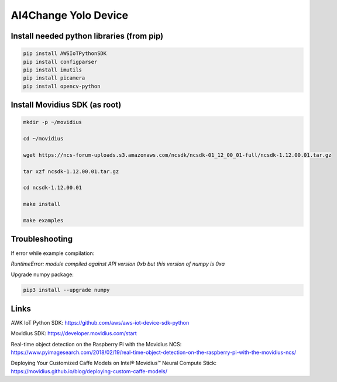 AI4Change Yolo Device
=============================


Install needed python libraries (from pip)
________________


.. code-block:: sh

    pip install AWSIoTPythonSDK
    pip install configparser
    pip install imutils
    pip install picamera
    pip install opencv-python


Install Movidius SDK (as root)
________________


.. code-block:: sh

    mkdir -p ~/movidius

    cd ~/movidius

    wget https://ncs-forum-uploads.s3.amazonaws.com/ncsdk/ncsdk-01_12_00_01-full/ncsdk-1.12.00.01.tar.gz

    tar xzf ncsdk-1.12.00.01.tar.gz

    cd ncsdk-1.12.00.01

    make install

    make examples


Troubleshooting
________________


If error while example compilation:

*RuntimeError: module compiled against API version 0xb but this version of numpy is 0xa*

Upgrade numpy package:

.. code-block:: sh

    pip3 install --upgrade numpy


Links
________________


AWK IoT Python SDK: https://github.com/aws/aws-iot-device-sdk-python

Movidius SDK: https://developer.movidius.com/start

Real-time object detection on the Raspberry Pi with the Movidius NCS: https://www.pyimagesearch.com/2018/02/19/real-time-object-detection-on-the-raspberry-pi-with-the-movidius-ncs/

Deploying Your Customized Caffe Models on Intel® Movidius™ Neural Compute Stick: https://movidius.github.io/blog/deploying-custom-caffe-models/